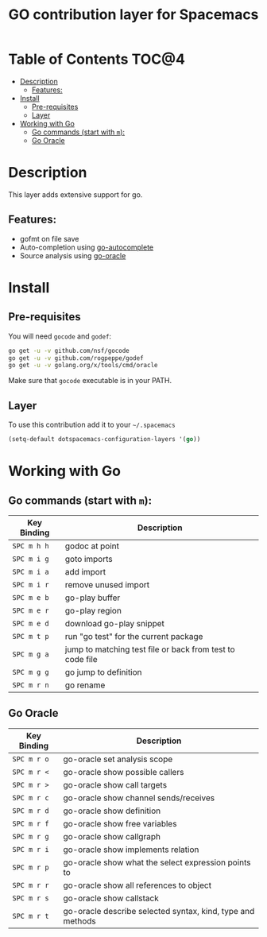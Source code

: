 #+TITLE: GO contribution layer for Spacemacs

[[file:img/go.png]]

* Table of Contents                                                   :TOC@4:
 - [[#description][Description]]
   - [[#features][Features:]]
 - [[#install][Install]]
   - [[#pre-requisites][Pre-requisites]]
   - [[#layer][Layer]]
 - [[#working-with-go][Working with Go]]
   - [[#go-commands-start-with-m][Go commands (start with =m=):]]
   - [[#go-oracle][Go Oracle]]

* Description

This layer adds extensive support for go.

** Features:
- gofmt on file save
- Auto-completion using [[https://github.com/nsf/gocode/tree/master/emacs][go-autocomplete]]
- Source analysis using [[http://golang.org/s/oracle-user-manual][go-oracle]]

* Install

** Pre-requisites

You will need =gocode= and =godef=:

#+BEGIN_SRC sh
  go get -u -v github.com/nsf/gocode
  go get -u -v github.com/rogpeppe/godef
  go get -u -v golang.org/x/tools/cmd/oracle
#+END_SRC

Make sure that =gocode= executable is in your PATH.

** Layer

To use this contribution add it to your =~/.spacemacs=

#+BEGIN_SRC emacs-lisp
  (setq-default dotspacemacs-configuration-layers '(go))
#+END_SRC

* Working with Go

** Go commands (start with =m=):
| Key Binding | Description                                               |
|-------------+-----------------------------------------------------------|
| ~SPC m h h~ | godoc at point                                            |
| ~SPC m i g~ | goto imports                                              |
| ~SPC m i a~ | add import                                                |
| ~SPC m i r~ | remove unused import                                      |
| ~SPC m e b~ | go-play buffer                                            |
| ~SPC m e r~ | go-play region                                            |
| ~SPC m e d~ | download go-play snippet                                  |
| ~SPC m t p~ | run "go test" for the current package                     |
| ~SPC m g a~ | jump to matching test file or back from test to code file |
| ~SPC m g g~ | go jump to definition                                     |
| ~SPC m r n~ | go rename                                                 |


** Go Oracle

| Key Binding | Description                                                |
|-------------+------------------------------------------------------------|
| ~SPC m r o~ | go-oracle set analysis scope                               |
| ~SPC m r <~ | go-oracle show possible callers                            |
| ~SPC m r >~ | go-oracle show call targets                                |
| ~SPC m r c~ | go-oracle show channel sends/receives                      |
| ~SPC m r d~ | go-oracle show definition                                  |
| ~SPC m r f~ | go-oracle show free variables                              |
| ~SPC m r g~ | go-oracle show callgraph                                   |
| ~SPC m r i~ | go-oracle show implements relation                         |
| ~SPC m r p~ | go-oracle show what the select expression points to        |
| ~SPC m r r~ | go-oracle show all references to object                    |
| ~SPC m r s~ | go-oracle show callstack                                   |
| ~SPC m r t~ | go-oracle describe selected syntax, kind, type and methods |
